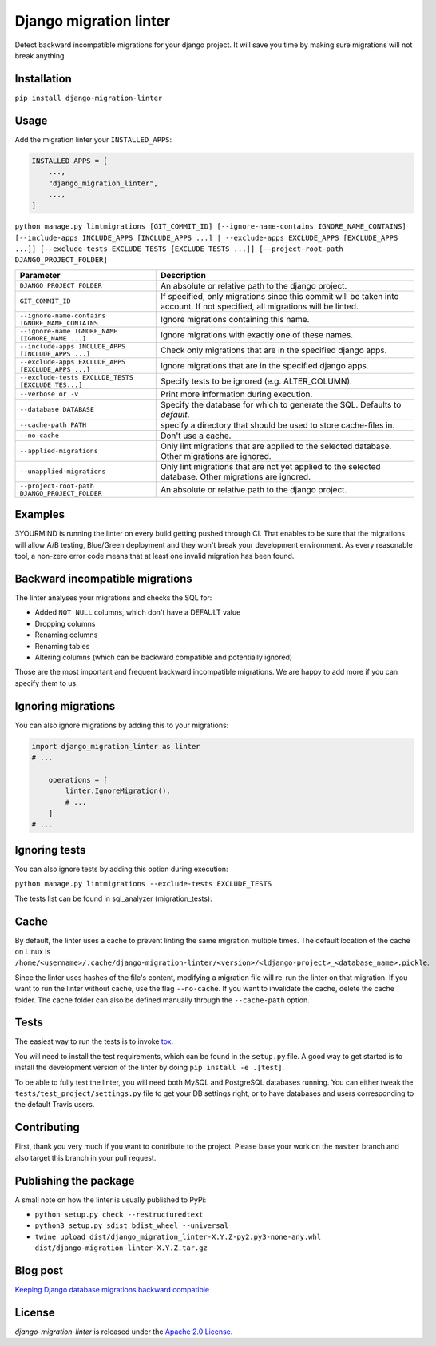 =======================
Django migration linter
=======================

Detect backward incompatible migrations for your django project. It will save you time by making sure migrations will not break anything.

.. image:: https://travis-ci.org/3YOURMIND/django-migration-linter.svg?branch=master
    :target: https://travis-ci.org/3YOURMIND/django-migration-linter

.. image:: https://img.shields.io/pypi/v/django-migration-linter.svg
    :target: https://pypi.python.org/pypi/django-migration-linter/

.. image:: https://img.shields.io/github/license/3yourmind/django-migration-linter.svg
    :target: ./LICENSE

.. image:: https://img.shields.io/badge/PR-welcome-green.svg
    :target: https://github.com/3YOURMIND/django-migration-linter/pulls

.. image:: https://img.shields.io/badge/3YOURMIND-Hiring-brightgreen.svg
    :target: https://www.3yourmind.com/career

.. image:: https://img.shields.io/github/stars/3YOURMIND/django-migration-linter.svg?style=social&label=Stars
    :target: https://github.com/3YOURMIND/django-migration-linter/stargazers

Installation
------------

``pip install django-migration-linter``


Usage
-----


Add the migration linter your ``INSTALLED_APPS``:

.. code-block::

    INSTALLED_APPS = [
        ...,
        "django_migration_linter",
        ...,
    ]


``python manage.py lintmigrations [GIT_COMMIT_ID] [--ignore-name-contains IGNORE_NAME_CONTAINS] [--include-apps INCLUDE_APPS [INCLUDE_APPS ...] | --exclude-apps EXCLUDE_APPS [EXCLUDE_APPS ...]] [--exclude-tests EXCLUDE_TESTS [EXCLUDE TESTS ...]] [--project-root-path DJANGO_PROJECT_FOLDER]``

================================================== ===========================================================================================================================
                   Parameter                                                                            Description
================================================== ===========================================================================================================================
``DJANGO_PROJECT_FOLDER``                          An absolute or relative path to the django project.
``GIT_COMMIT_ID``                                  If specified, only migrations since this commit will be taken into account. If not specified, all migrations will be linted.
``--ignore-name-contains IGNORE_NAME_CONTAINS``    Ignore migrations containing this name.
``--ignore-name IGNORE_NAME [IGNORE_NAME ...]``    Ignore migrations with exactly one of these names.
``--include-apps INCLUDE_APPS [INCLUDE_APPS ...]`` Check only migrations that are in the specified django apps.
``--exclude-apps EXCLUDE_APPS [EXCLUDE_APPS ...]`` Ignore migrations that are in the specified django apps.
``--exclude-tests EXCLUDE_TESTS [EXCLUDE TES...]`` Specify tests to be ignored (e.g. ALTER_COLUMN).
``--verbose or -v``                                Print more information during execution.
``--database DATABASE``                            Specify the database for which to generate the SQL. Defaults to *default*.
``--cache-path PATH``                              specify a directory that should be used to store cache-files in.
``--no-cache``                                     Don't use a cache.
``--applied-migrations``                           Only lint migrations that are applied to the selected database. Other migrations are ignored.
``--unapplied-migrations``                         Only lint migrations that are not yet applied to the selected database. Other migrations are ignored.
``--project-root-path DJANGO_PROJECT_FOLDER``      An absolute or relative path to the django project.
================================================== ===========================================================================================================================

Examples
--------

3YOURMIND is running the linter on every build getting pushed through CI.
That enables to be sure that the migrations will allow A/B testing, Blue/Green deployment and they won't break your development environment.
As every reasonable tool, a non-zero error code means that at least one invalid migration has been found.

Backward incompatible migrations
--------------------------------

The linter analyses your migrations and checks the SQL for:

- Added ``NOT NULL`` columns, which don't have a DEFAULT value
- Dropping columns
- Renaming columns
- Renaming tables
- Altering columns (which can be backward compatible and potentially ignored)

Those are the most important and frequent backward incompatible migrations.
We are happy to add more if you can specify them to us.

Ignoring migrations
-------------------

You can also ignore migrations by adding this to your migrations:

.. code-block::

    import django_migration_linter as linter
    # ...

        operations = [
            linter.IgnoreMigration(),
            # ...
        ]
    # ...

Ignoring tests
-------------------

You can also ignore tests by adding this option during execution:

``python manage.py lintmigrations --exclude-tests EXCLUDE_TESTS``

The tests list can be found in sql_analyzer (migration_tests):

.. code-block::
    migration_tests = (
        {
            "code": "NOT_NULL",
            "fn": lambda sql, **kw: re.search("(?<!DROP) NOT NULL", sql)
            and not re.search("CREATE TABLE", sql),
            "err_msg": "NOT NULL constraint on columns",
        },
        {
            "code": "DROP_COLUMN",
            "fn": lambda sql, **kw: re.search("DROP COLUMN", sql),
            "err_msg": "DROPPING columns",
        },
        {
            "code": "RENAME_COLUMN",
            "fn": lambda sql, **kw: re.search("ALTER TABLE .* CHANGE", sql)
            or re.search("ALTER TABLE .* RENAME COLUMN", sql),
            "err_msg": "RENAMING columns",
        },
        {
            "code": "RENAME_TABLE",
            "fn": lambda sql, **kw: re.search("RENAME TABLE", sql)
            or re.search("ALTER TABLE .* RENAME TO", sql),
            "err_msg": "RENAMING tables",
        },
        {
            "code": "ALTER_COLUMN",
            "fn": lambda sql, **kw: re.search("ALTER TABLE .* MODIFY", sql)
            or re.search("ALTER TABLE .* ALTER COLUMN .* TYPE", sql),
            "err_msg": (
                "ALTERING columns (Could be backward compatible. "
                "You may ignore this migration.)"
            ),
        },
        {"code": "", "fn": has_default, "err_msg": ""},
    )

Cache
-----
By default, the linter uses a cache to prevent linting the same migration multiple times.
The default location of the cache on Linux is
``/home/<username>/.cache/django-migration-linter/<version>/<ldjango-project>_<database_name>.pickle``.

Since the linter uses hashes of the file's content, modifying a migration file will re-run the linter on that migration.
If you want to run the linter without cache, use the flag ``--no-cache``.
If you want to invalidate the cache, delete the cache folder.
The cache folder can also be defined manually through the ``--cache-path`` option.

Tests
-----

The easiest way to run the tests is to invoke `tox`_.

You will need to install the test requirements, which can be found in the ``setup.py`` file.
A good way to get started is to install the development version of the linter by doing ``pip install -e .[test]``.

To be able to fully test the linter, you will need both MySQL and PostgreSQL databases running.
You can either tweak the ``tests/test_project/settings.py`` file to get your DB settings right, or to have databases and users corresponding to the default Travis users.

Contributing
------------

First, thank you very much if you want to contribute to the project.
Please base your work on the ``master`` branch and also target this branch in your pull request.

Publishing the package
----------------------

A small note on how the linter is usually published to PyPi:

- ``python setup.py check --restructuredtext``
- ``python3 setup.py sdist bdist_wheel --universal``
- ``twine upload dist/django_migration_linter-X.Y.Z-py2.py3-none-any.whl dist/django-migration-linter-X.Y.Z.tar.gz``

Blog post
---------

`Keeping Django database migrations backward compatible`_

License
-------

*django-migration-linter* is released under the `Apache 2.0 License`_.


.. _`tox`: https://pypi.python.org/pypi/tox
.. _`Keeping Django database migrations backward compatible`: https://medium.com/3yourmind/keeping-django-database-migrations-backward-compatible-727820260dbb
.. _`Apache 2.0 License`: https://github.com/3YOURMIND/django-migration-linter/blob/master/LICENSE
